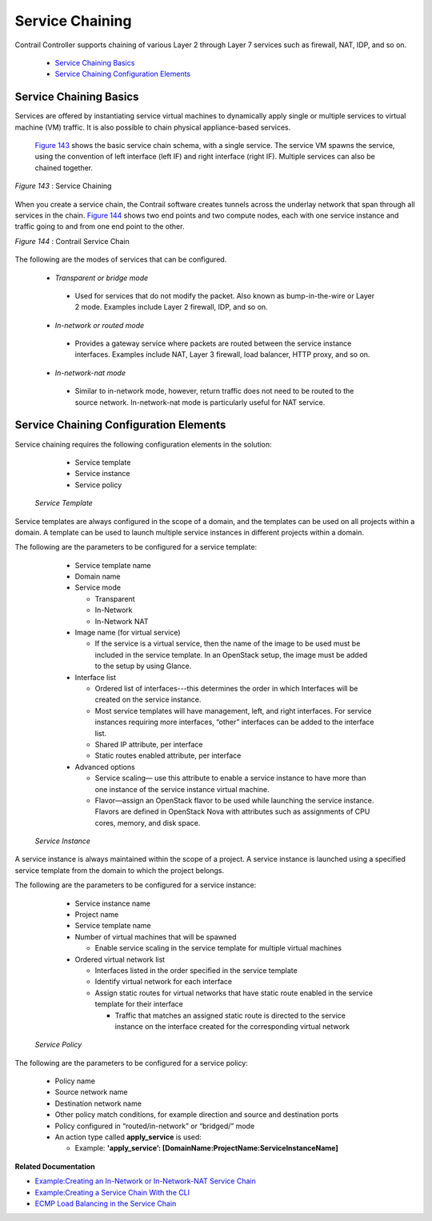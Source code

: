 
================
Service Chaining
================

Contrail Controller supports chaining of various Layer 2 through Layer 7 services such as firewall, NAT, IDP, and so on.

   -  `Service Chaining Basics`_ 


   -  `Service Chaining Configuration Elements`_ 



Service Chaining Basics
=======================

Services are offered by instantiating service virtual machines to dynamically apply single or multiple services to virtual machine (VM) traffic. It is also possible to chain physical appliance-based services.

 `Figure 143`_ shows the basic service chain schema, with a single service. The service VM spawns the service, using the convention of left interface (left IF) and right interface (right IF). Multiple services can also be chained together.

.. _Figure 143: 

*Figure 143* : Service Chaining

.. figure:: s041619.gif

When you create a service chain, the Contrail software creates tunnels across the underlay network that span through all services in the chain. `Figure 144`_ shows two end points and two compute nodes, each with one service instance and traffic going to and from one end point to the other.

.. _Figure 144: 

*Figure 144* : Contrail Service Chain

.. figure:: s041901.gif

The following are the modes of services that can be configured.

   -  *Transparent or bridge mode* 

     - Used for services that do not modify the packet. Also known as bump-in-the-wire or Layer 2 mode. Examples include Layer 2 firewall, IDP, and so on.



   -  *In-network or routed mode* 

     - Provides a gateway service where packets are routed between the service instance interfaces. Examples include NAT, Layer 3 firewall, load balancer, HTTP proxy, and so on.



   -  *In-network-nat mode* 

     - Similar to in-network mode, however, return traffic does not need to be routed to the source network. In-network-nat mode is particularly useful for NAT service.




Service Chaining Configuration Elements
=======================================

Service chaining requires the following configuration elements in the solution:

   - Service template


   - Service instance


   - Service policy


 *Service Template* 

Service templates are always configured in the scope of a domain, and the templates can be used on all projects within a domain. A template can be used to launch multiple service instances in different projects within a domain.

The following are the parameters to be configured for a service template:

   - Service template name


   - Domain name


   - Service mode

     - Transparent


     - In-Network


     - In-Network NAT



   - Image name (for virtual service)

     - If the service is a virtual service, then the name of the image to be used must be included in the service template. In an OpenStack setup, the image must be added to the setup by using Glance.



   - Interface list

     - Ordered list of interfaces---this determines the order in which Interfaces will be created on the service instance.


     - Most service templates will have management, left, and right interfaces. For service instances requiring more interfaces, “other” interfaces can be added to the interface list.


     - Shared IP attribute, per interface


     - Static routes enabled attribute, per interface



   - Advanced options

     - Service scaling— use this attribute to enable a service instance to have more than one instance of the service instance virtual machine.


     - Flavor—assign an OpenStack flavor to be used while launching the service instance. Flavors are defined in OpenStack Nova with attributes such as assignments of CPU cores, memory, and disk space.



 *Service Instance* 

A service instance is always maintained within the scope of a project. A service instance is launched using a specified service template from the domain to which the project belongs.

The following are the parameters to be configured for a service instance:

   - Service instance name


   - Project name


   - Service template name


   - Number of virtual machines that will be spawned

     - Enable service scaling in the service template for multiple virtual machines



   - Ordered virtual network list

     - Interfaces listed in the order specified in the service template


     - Identify virtual network for each interface


     - Assign static routes for virtual networks that have static route enabled in the service template for their interface

       - Traffic that matches an assigned static route is directed to the service instance on the interface created for the corresponding virtual network




 *Service Policy* 

The following are the parameters to be configured for a service policy:

   - Policy name


   - Source network name


   - Destination network name


   - Other policy match conditions, for example direction and source and destination ports


   - Policy configured in “routed/in-network” or “bridged/” mode


   - An action type called **apply_service** is used:

     - Example: **'apply_service’: [DomainName:ProjectName:ServiceInstanceName]** 



**Related Documentation**

-  `Example\:\ Creating an In-Network or In-Network-NAT Service Chain`_ 

-  `Example\:\ Creating a Service Chain With the CLI`_ 

-  `ECMP Load Balancing in the Service Chain`_ 

.. _Example\:\ Creating an In-Network or In-Network-NAT Service Chain: topic-83168.html

.. _Example\:\ Creating a Service Chain With the CLI: topic-80966.html

.. _ECMP Load Balancing in the Service Chain: topic-79682.html
